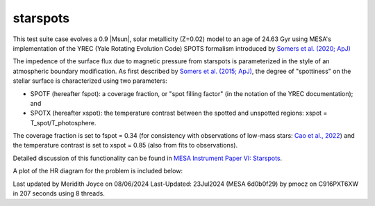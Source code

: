 .. _starspots:

******************
starspots
******************

This test suite case evolves a 0.9 |Msun|, solar metallicity (Z=0.02) model 
to an age of 24.63 Gyr using MESA's implementation of the 
YREC (Yale Rotating Evolution Code) SPOTS formalism introduced by 
`Somers et al. (2020; ApJ) <https://ui.adsabs.harvard.edu/abs/2015ApJ...807..174S>`__

The impedence of the surface flux due to magnetic pressure from starspots is parameterized 
in the style of an atmospheric boundary modification. As first described by 
`Somers et al. (2015; ApJ) <https://ui.adsabs.harvard.edu/abs/2015ApJ...807..174S>`__, 
the degree of "spottiness" on the stellar surface is characterized using two parameters:

* SPOTF (hereafter fspot): a coverage fraction, or "spot filling factor" (in the notation of the YREC documentation); and

* SPOTX (hereafter xspot): the temperature contrast between the spotted and unspotted regions: xspot = T_spot/T_photosphere.

The coverage fraction is set to fspot = 0.34 
(for consistency with observations of low-mass stars: 
`Cao et al., 2022 <https://ui.adsabs.harvard.edu/abs/2022ApJ...924...84C>`__)
and the temperature contrast is set to xspot = 0.85 (also from fits to observations).
 
Detailed discussion of this functionality can be found in 
`MESA Instrument Paper VI: Starspots <https://ui.adsabs.harvard.edu/abs/2023ApJS..265...15J>`__.

A plot of the HR diagram for the problem is included below:

.. image:: ../../../star/test_suite/starspots/docs/hr_starspots_001496.svg
   :width: 100%

Last updated by Meridith Joyce on 08/06/2024
Last-Updated: 23Jul2024 (MESA 6d0b0f29) by pmocz on C916PXT6XW in 207 seconds using 8 threads.
